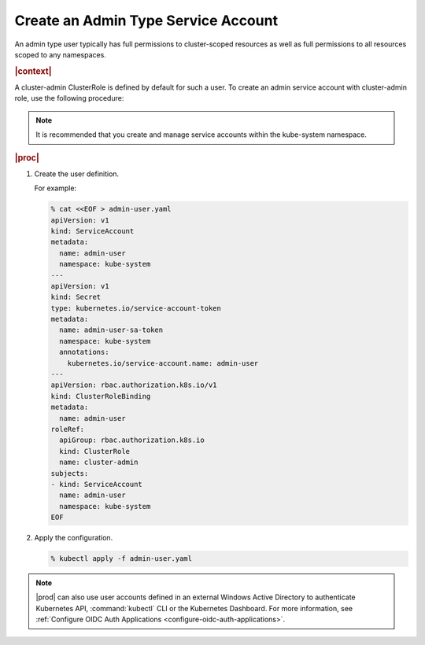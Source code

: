 
.. ily1578927061566
.. _create-an-admin-type-service-account:

====================================
Create an Admin Type Service Account
====================================

An admin type user typically has full permissions to cluster-scoped
resources as well as full permissions to all resources scoped to any
namespaces.

.. rubric:: |context|

A cluster-admin ClusterRole is defined by default for such a user. To create
an admin service account with cluster-admin role, use the following procedure:

.. note::
  It is recommended that you create and manage service accounts within the
  kube-system namespace.

.. rubric:: |proc|

#.  Create the user definition.

    For example:

    .. code-block:: none

        % cat <<EOF > admin-user.yaml
        apiVersion: v1
        kind: ServiceAccount
        metadata:
          name: admin-user
          namespace: kube-system
        ---
        apiVersion: v1
        kind: Secret
        type: kubernetes.io/service-account-token
        metadata:
          name: admin-user-sa-token
          namespace: kube-system
          annotations:
            kubernetes.io/service-account.name: admin-user
        ---
        apiVersion: rbac.authorization.k8s.io/v1
        kind: ClusterRoleBinding
        metadata:
          name: admin-user
        roleRef:
          apiGroup: rbac.authorization.k8s.io
          kind: ClusterRole
          name: cluster-admin
        subjects:
        - kind: ServiceAccount
          name: admin-user
          namespace: kube-system
        EOF

#.  Apply the configuration.

    .. code-block:: none

        % kubectl apply -f admin-user.yaml


..
  .. rubric:: |postreq|

.. xbooklink

    See |sysconf-doc|: :ref:`Configure Remote CLI Access
    <configure-remote-cli-access>` for details on how to setup remote CLI
    access using tools such as :command:`kubectl` and :command:`helm` for a
    service account such as this.

.. note::
    |prod| can also use user accounts defined in an external Windows Active
    Directory to authenticate Kubernetes API, :command:`kubectl` CLI or the
    Kubernetes Dashboard. For more information, see :ref:`Configure OIDC
    Auth Applications <configure-oidc-auth-applications>`.
